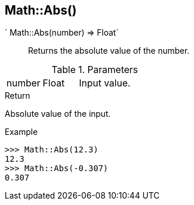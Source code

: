 [.nxsl-function]
[[func-math-abs]]
== Math::Abs()

` Math::Abs(number) => Float`::

Returns the absolute value of the number.

.Parameters
[cols="1,1,3" grid="none", frame="none"]
|===
|number|Float|Input value.
|===

.Return

Absolute value of the input.

.Example
[.source]
....
>>> Math::Abs(12.3)
12.3
>>> Math::Abs(-0.307)
0.307
....
